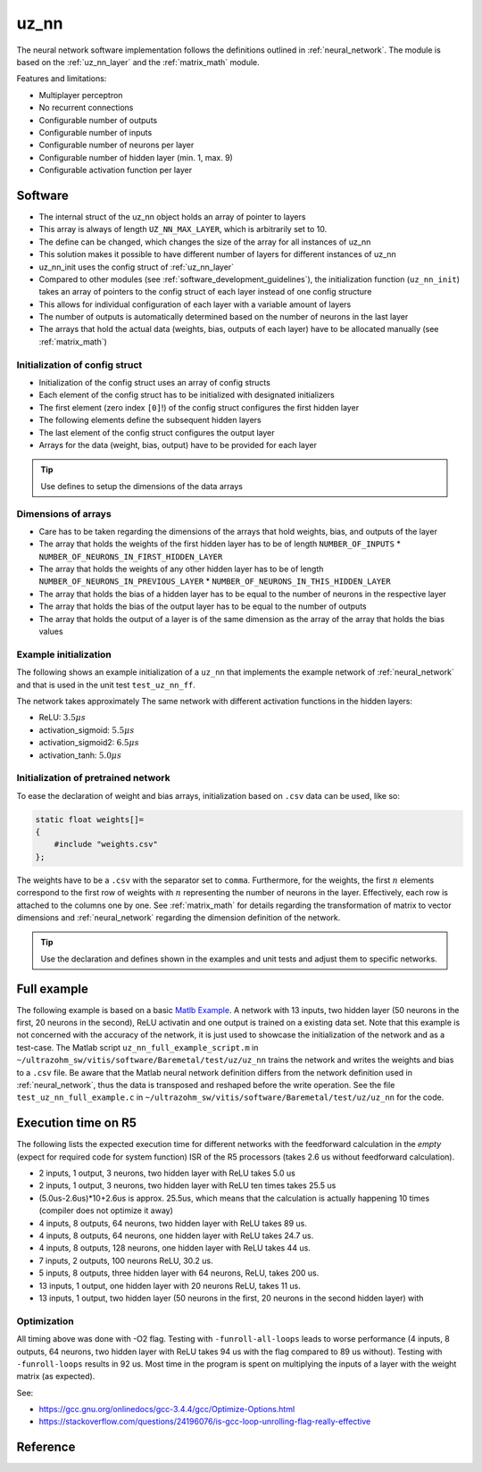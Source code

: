 .. _uz_nn:

=====
uz_nn
=====

The neural network software implementation follows the definitions outlined in :ref:`neural_network`.
The module is based on the :ref:`uz_nn_layer` and the :ref:`matrix_math` module.

Features and limitations:

- Multiplayer perceptron
- No recurrent connections
- Configurable number of outputs
- Configurable number of inputs
- Configurable number of neurons per layer
- Configurable number of hidden layer (min. 1, max. 9)
- Configurable activation function per layer

Software
========

- The internal struct of the uz_nn object holds an array of pointer to layers
- This array is always of length ``UZ_NN_MAX_LAYER``, which is arbitrarily set to 10.
- The define can be changed, which changes the size of the array for all instances of uz_nn
- This solution makes it possible to have different number of layers for different instances of uz_nn
- uz_nn_init uses the config struct of :ref:`uz_nn_layer`
- Compared to other modules (see :ref:`software_development_guidelines`), the initialization function (``uz_nn_init``) takes an array of pointers to the config struct of each layer instead of one config structure
- This allows for individual configuration of each layer with a variable amount of layers
- The number of outputs is automatically determined based on the number of neurons in the last layer
- The arrays that hold the actual data (weights, bias, outputs of each layer) have to be allocated manually (see :ref:`matrix_math`)

Initialization of config struct
*******************************

- Initialization of the config struct uses an array of config structs
- Each element of the config struct has to be initialized with designated initializers
- The first element (zero index ``[0]``!) of the config struct configures the first hidden layer
- The following elements define the subsequent hidden layers
- The last element of the config struct configures the output layer
- Arrays for the data (weight, bias, output) have to be provided for each layer

.. tip:: Use defines to setup the dimensions of the data arrays

Dimensions of arrays
********************

- Care has to be taken regarding the dimensions of the arrays that hold weights, bias, and outputs of the layer
- The array that holds the weights of the first hidden layer has to be of length ``NUMBER_OF_INPUTS`` * ``NUMBER_OF_NEURONS_IN_FIRST_HIDDEN_LAYER``
- The array that holds the weights of any other hidden layer has to be of length ``NUMBER_OF_NEURONS_IN_PREVIOUS_LAYER`` * ``NUMBER_OF_NEURONS_IN_THIS_HIDDEN_LAYER``
- The array that holds the bias of a hidden layer has to be equal to the number of neurons in the respective layer
- The array that holds the bias of the output layer has to be equal to the number of outputs
- The array that holds the output of a layer is of the same dimension as the array of the array that holds the bias values

Example initialization
**********************

The following shows an example initialization of a ``uz_nn`` that implements the example network of :ref:`neural_network` and that is used in the unit test ``test_uz_nn_ff``.

.. code-block::
    :caption: Initialization of config struct for uz_nn and forward calculation

    #define NUMBER_OF_INPUTS 2
    #define NUMBER_OF_OUTPUTS 1
    #define NUMBER_OF_NEURONS_IN_HIDDEN_LAYER 3

    static float x[NUMBER_OF_INPUTS] = {1, 2};
    static float w_1[NUMBER_OF_INPUTS * NUMBER_OF_NEURONS_IN_HIDDEN_LAYER] = {1, 2, 3, 4, 5, 6};
    static float b_1[NUMBER_OF_NEURONS_IN_HIDDEN_LAYER] = {1, 2, 3};
    static float y_1[NUMBER_OF_NEURONS_IN_HIDDEN_LAYER] = {0};
    static float w_2[NUMBER_OF_NEURONS_IN_HIDDEN_LAYER * NUMBER_OF_NEURONS_IN_HIDDEN_LAYER] = {-7, -8, -9, -10, -11, -12, 13, 14, -15};
    static float b_2[NUMBER_OF_NEURONS_IN_HIDDEN_LAYER] = {4, 5, 6};
    static float y_2[NUMBER_OF_NEURONS_IN_HIDDEN_LAYER] = {0};
    static float w_3[NUMBER_OF_NEURONS_IN_HIDDEN_LAYER * NUMBER_OF_OUTPUTS] = {16, 17, -18};
    static float b_3[NUMBER_OF_OUTPUTS] = {7};
    static float y_3[NUMBER_OF_OUTPUTS] = {0};

    struct uz_nn_layer_config config[3] = {
    [0] = {
        .activation_function = activation_ReLU,
        .number_of_neurons = NUMBER_OF_NEURONS_IN_HIDDEN_LAYER,
        .number_of_inputs = NUMBER_OF_INPUTS,
        .length_of_weights = UZ_MATRIX_SIZE(w_1),
        .length_of_bias = UZ_MATRIX_SIZE(b_1),
        .length_of_output = UZ_MATRIX_SIZE(y_1),
        .weights = w_1,
        .bias = b_1,
        .output = y_1},
    [1] = {.activation_function = activation_ReLU,
            .number_of_neurons = NUMBER_OF_NEURONS_IN_HIDDEN_LAYER,
            .number_of_inputs = NUMBER_OF_NEURONS_IN_HIDDEN_LAYER,
            .length_of_weights = UZ_MATRIX_SIZE(w_2),
            .length_of_bias = UZ_MATRIX_SIZE(b_2),
            .length_of_output = UZ_MATRIX_SIZE(y_2),
            .weights = w_2,
            .bias = b_2,
            .output = y_2},
    [2] = {.activation_function = activation_linear,
           .number_of_neurons = NUMBER_OF_OUTPUTS,
           .number_of_inputs = NUMBER_OF_NEURONS_IN_HIDDEN_LAYER,
           .length_of_weights = UZ_MATRIX_SIZE(w_3),
           .length_of_bias = UZ_MATRIX_SIZE(b_3),
           .length_of_output = UZ_MATRIX_SIZE(y_3),
           .weights = w_3,
           .bias = b_3,
           .output = y_3}
    };

    void test_uz_nn_ff(void)
    {
        struct uz_matrix_t input_matrix={0};
        uz_matrix_t* input=uz_matrix_init(&input_matrix,x,UZ_MATRIX_SIZE(x),1,2);
        uz_nn_t *test = uz_nn_init(config, 3);
        uz_nn_ff(test,input);
        float expected_result_first_layer[3]={10, 14, 18};
        float expected_result_second_layer[3]={28, 23, 0};
        float expected_result_output_layer[1]={846};

        TEST_ASSERT_EQUAL_FLOAT_ARRAY(expected_result_first_layer,y_1,UZ_MATRIX_SIZE(expected_result_first_layer));
        TEST_ASSERT_EQUAL_FLOAT_ARRAY(expected_result_second_layer,y_2,UZ_MATRIX_SIZE(expected_result_second_layer));
        TEST_ASSERT_EQUAL_FLOAT_ARRAY(expected_result_output_layer,y_3,UZ_MATRIX_SIZE(expected_result_output_layer));

        float expected_result=846;
        uz_matrix_t* output=uz_nn_get_output_data(test);
        float result=uz_matrix_get_element_zero_based(output,0,0);
        TEST_ASSERT_EQUAL_FLOAT(expected_result,result);
    }

The network takes approximately 
The same network with different activation functions in the hidden layers:

- ReLU: :math:`3.5 \mu s`
- activation_sigmoid: :math:`5.5 \mu s`
- activation_sigmoid2: :math:`6.5 \mu s`
- activation_tanh: :math:`5.0 \mu s`


Initialization of pretrained network
************************************

To ease the declaration of weight and bias arrays, initialization based on ``.csv`` data can be used, like so:

.. code-block::

    static float weights[]=
    {
        #include "weights.csv"
    };

The weights have to be a ``.csv`` with the separator set to ``comma``.
Furthermore, for the weights, the first :math:`n` elements correspond to the first row of weights with :math:`n` representing the number of neurons in the layer.
Effectively, each row is attached to the columns one by one.
See :ref:`matrix_math` for details regarding the transformation of matrix to vector dimensions and :ref:`neural_network` regarding the dimension definition of the network.

.. tip:: Use the declaration and defines shown in the examples and unit tests and adjust them to specific networks.

Full example
============

The following example is based on a basic `Matlb Example <https://de.mathworks.com/help/deeplearning/ug/train-and-apply-multilayer-neural-networks.html>`_.
A network with 13 inputs, two hidden layer (50 neurons in the first, 20 neurons in the second), ReLU activatin and one output is trained on a existing data set.
Note that this example is not concerned with the accuracy of the network, it is just used to showcase the initialization of the network and as a test-case.
The Matlab script ``uz_nn_full_example_script.m`` in ``~/ultrazohm_sw/vitis/software/Baremetal/test/uz/uz_nn`` trains the network and writes the weights and bias to a ``.csv`` file.
Be aware that the Matlab neural network definition differs from the network definition used in :ref:`neural_network`, thus the data is transposed and reshaped before the write operation. 
See the file ``test_uz_nn_full_example.c`` in ``~/ultrazohm_sw/vitis/software/Baremetal/test/uz/uz_nn`` for the code.


Execution time on R5
====================

The following lists the expected execution time for different networks with the feedforward calculation in the *empty* (expect for required code for system function) ISR of the R5 processors (takes 2.6 us without feedforward calculation).

- 2 inputs, 1 output, 3 neurons, two hidden layer with ReLU takes 5.0 us
- 2 inputs, 1 output, 3 neurons, two hidden layer with ReLU ten times takes 25.5 us
- (5.0us-2.6us)*10+2.6us is approx. 25.5us, which means that the calculation is actually happening 10 times (compiler does not optimize it away)
- 4 inputs, 8 outputs, 64 neurons, two hidden layer with ReLU takes 89 us.
- 4 inputs, 8 outputs, 64 neurons, one hidden layer with ReLU takes 24.7 us.
- 4 inputs, 8 outputs, 128 neurons, one hidden layer with ReLU takes 44 us.
- 7 inputs, 2 outputs, 100 neurons ReLU, 30.2 us.
- 5 inputs, 8 outputs, three hidden layer with 64 neurons, ReLU, takes 200 us.
- 13 inputs, 1 output, one hidden layer with 20 neurons ReLU, takes 11 us.
- 13 inputs, 1 output, two hidden layer (50 neurons in the first, 20 neurons in the second hidden layer) with 

Optimization
************

All timing above was done with -O2 flag.
Testing with ``-funroll-all-loops`` leads to worse performance (4 inputs, 8 outputs, 64 neurons, two hidden layer with ReLU takes 94 us with the flag compared to 89 us without).
Testing with ``-funroll-loops`` results in 92 us.
Most time in the program is spent on multiplying the inputs of a layer with the weight matrix (as expected).

See:

- https://gcc.gnu.org/onlinedocs/gcc-3.4.4/gcc/Optimize-Options.html
- https://stackoverflow.com/questions/24196076/is-gcc-loop-unrolling-flag-really-effective


Reference
=========

.. doxygentypedef:: uz_nn_t

.. doxygenfunction:: uz_nn_init

.. doxygenfunction:: uz_nn_get_output_data

.. doxygendefine:: UZ_NN_MAX_LAYER